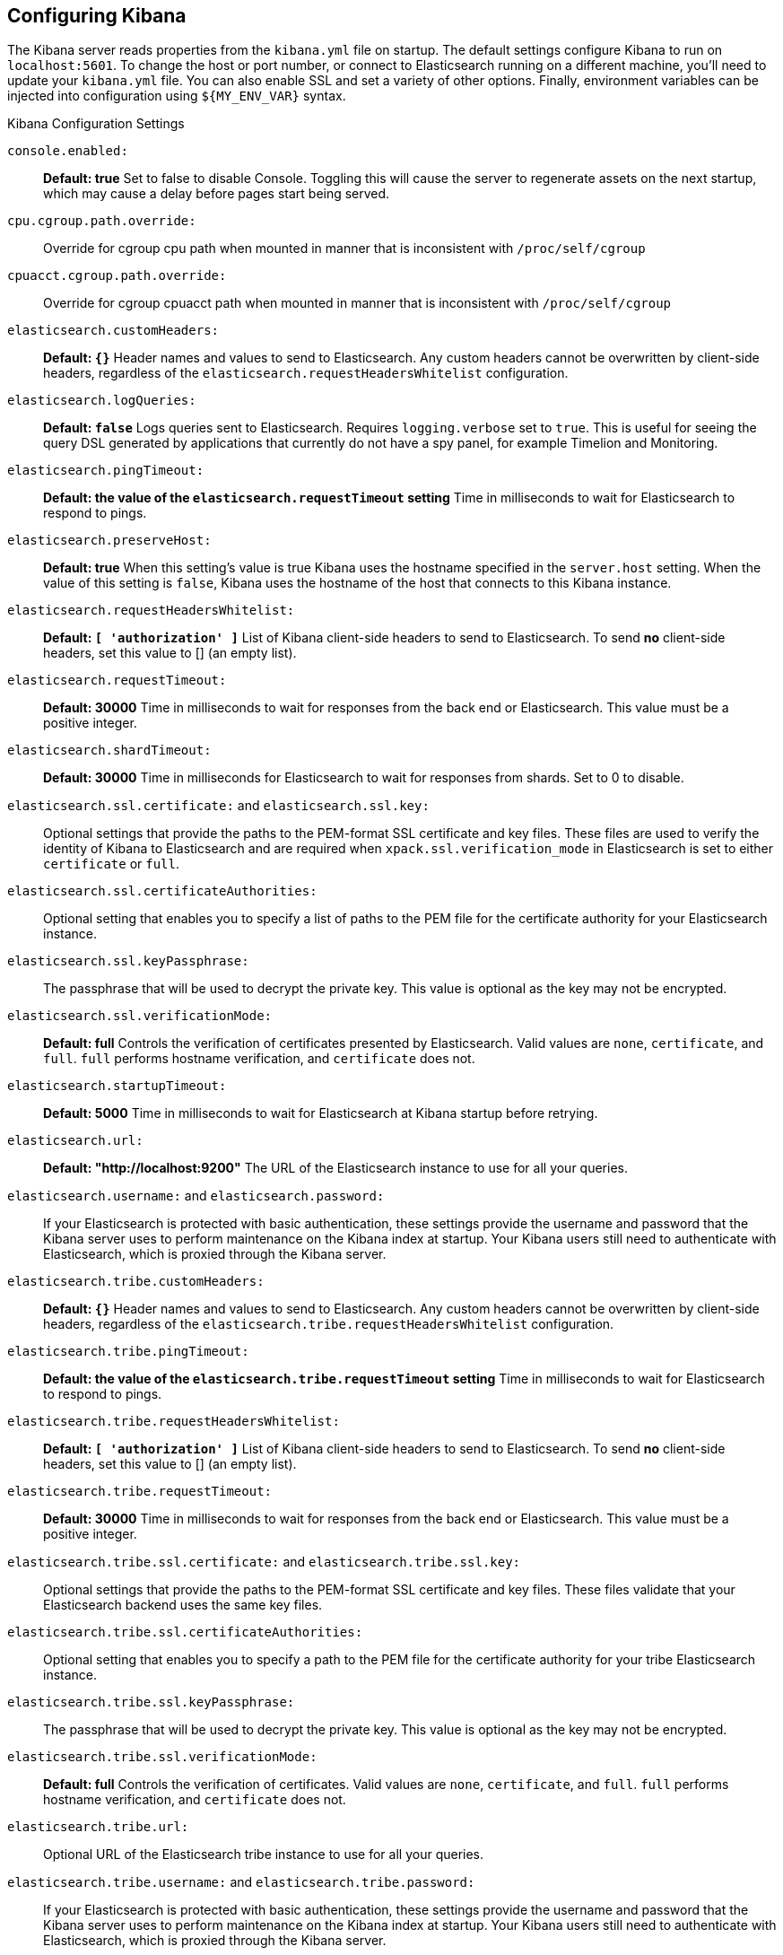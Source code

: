 [[settings]]
== Configuring Kibana

The Kibana server reads properties from the `kibana.yml` file on startup. The default settings configure Kibana to run
on `localhost:5601`. To change the host or port number, or connect to Elasticsearch running on a different machine,
you'll need to update your `kibana.yml` file. You can also enable SSL and set a variety of other options. Finally, environment variables can be injected into configuration using `${MY_ENV_VAR}` syntax.

.Kibana Configuration Settings

`console.enabled:`:: *Default: true* Set to false to disable Console.  Toggling this will cause the server to regenerate assets on the next startup, which may cause a delay before pages start being served.

`cpu.cgroup.path.override:`:: Override for cgroup cpu path when mounted in manner that is inconsistent with `/proc/self/cgroup`

`cpuacct.cgroup.path.override:`:: Override for cgroup cpuacct path when mounted in manner that is inconsistent with `/proc/self/cgroup`

`elasticsearch.customHeaders:`:: *Default: `{}`* Header names and values to send to Elasticsearch. Any custom headers
cannot be overwritten by client-side headers, regardless of the `elasticsearch.requestHeadersWhitelist` configuration.

`elasticsearch.logQueries:`:: *Default: `false`* Logs queries sent to Elasticsearch. Requires `logging.verbose` set to `true`. This is useful for seeing the query DSL generated by applications that currently do not have a spy panel, for example Timelion and Monitoring.

`elasticsearch.pingTimeout:`:: *Default: the value of the `elasticsearch.requestTimeout` setting* Time in milliseconds to
wait for Elasticsearch to respond to pings.

`elasticsearch.preserveHost:`:: *Default: true* When this setting’s value is true Kibana uses the hostname specified in
the `server.host` setting. When the value of this setting is `false`, Kibana uses the hostname of the host that connects
to this Kibana instance.

`elasticsearch.requestHeadersWhitelist:`:: *Default: `[ 'authorization' ]`* List of Kibana client-side headers to send to Elasticsearch.
To send *no* client-side headers, set this value to [] (an empty list).

`elasticsearch.requestTimeout:`:: *Default: 30000* Time in milliseconds to wait for responses from the back end or
Elasticsearch. This value must be a positive integer.

`elasticsearch.shardTimeout:`:: *Default: 30000* Time in milliseconds for Elasticsearch to wait for responses from shards. Set to 0 to disable.

`elasticsearch.ssl.certificate:` and `elasticsearch.ssl.key:`:: Optional settings that provide the paths to the PEM-format SSL
certificate and key files. These files are used to verify the identity of Kibana to Elasticsearch and are required when 
`xpack.ssl.verification_mode` in Elasticsearch is set to either `certificate` or `full`.

`elasticsearch.ssl.certificateAuthorities:`:: Optional setting that enables you to specify a list of paths to the PEM file for the certificate
authority for your Elasticsearch instance.

`elasticsearch.ssl.keyPassphrase:`:: The passphrase that will be used to decrypt the private key. This value is optional as the key may not be encrypted.

`elasticsearch.ssl.verificationMode:`:: *Default: full* Controls the verification of certificates presented by Elasticsearch. Valid values are `none`, `certificate`, and `full`.
`full` performs hostname verification, and `certificate` does not.

`elasticsearch.startupTimeout:`:: *Default: 5000* Time in milliseconds to wait for Elasticsearch at Kibana startup before
retrying.

`elasticsearch.url:`:: *Default: "http://localhost:9200"* The URL of the Elasticsearch instance to use for all your
queries.

`elasticsearch.username:` and `elasticsearch.password:`:: If your Elasticsearch is protected with basic authentication,
these settings provide the username and password that the Kibana server uses to perform maintenance on the Kibana index at
startup. Your Kibana users still need to authenticate with Elasticsearch, which is proxied through the Kibana server.

`elasticsearch.tribe.customHeaders:`:: *Default: `{}`* Header names and values to send to Elasticsearch. Any custom headers
cannot be overwritten by client-side headers, regardless of the `elasticsearch.tribe.requestHeadersWhitelist` configuration.

`elasticsearch.tribe.pingTimeout:`:: *Default: the value of the `elasticsearch.tribe.requestTimeout` setting* Time in milliseconds to wait for Elasticsearch to respond to pings.

`elasticsearch.tribe.requestHeadersWhitelist:`:: *Default: `[ 'authorization' ]`* List of Kibana client-side headers to send to Elasticsearch.
To send *no* client-side headers, set this value to [] (an empty list).

`elasticsearch.tribe.requestTimeout:`:: *Default: 30000* Time in milliseconds to wait for responses from the back end or
Elasticsearch. This value must be a positive integer.

`elasticsearch.tribe.ssl.certificate:` and `elasticsearch.tribe.ssl.key:`:: Optional settings that provide the paths to the PEM-format SSL
certificate and key files. These files validate that your Elasticsearch backend uses the same key files.

`elasticsearch.tribe.ssl.certificateAuthorities:`:: Optional setting that enables you to specify a path to the PEM file for the certificate
authority for your tribe Elasticsearch instance.

`elasticsearch.tribe.ssl.keyPassphrase:`:: The passphrase that will be used to decrypt the private key. This value is optional as the key may not be encrypted.

`elasticsearch.tribe.ssl.verificationMode:`:: *Default: full* Controls the verification of certificates. Valid values are `none`, `certificate`, and `full`. `full` performs hostname verification, and `certificate` does not.

`elasticsearch.tribe.url:`:: Optional URL of the Elasticsearch tribe instance to use for all your
queries.

`elasticsearch.tribe.username:` and `elasticsearch.tribe.password:`:: If your Elasticsearch is protected with basic authentication, these settings provide the username and password that the Kibana server uses to perform maintenance on the Kibana index at startup. Your Kibana users still need to authenticate with Elasticsearch, which is proxied through the Kibana server.

`kibana.defaultAppId:`:: *Default: "discover"* The default application to load.

`kibana.index:`:: *Default: ".kibana"* Kibana uses an index in Elasticsearch to store saved searches, visualizations and
dashboards. Kibana creates a new index if the index doesn’t already exist.

`logging.dest:`:: *Default: `stdout`* Enables you specify a file where Kibana stores log output.

`logging.quiet:`:: *Default: false* Set the value of this setting to `true` to suppress all logging output other than
error messages.

`logging.silent:`:: *Default: false* Set the value of this setting to `true` to suppress all logging output.

[[logging-verbose]]`logging.verbose:`:: *Default: false* Set the value of this setting to `true` to log all events, including system usage information and all requests. Supported on Elastic Cloud Enterprise.

`logging.useUTC`:: *Default: true* Set the value of this setting to `false` to log events using the timezone of the server, rather than UTC.

`map.includeElasticMapsService:`:: *Default: true* Turns on or off whether layers from the Elastic Maps Service should be included in the vector and tile layer option list.
By turning this off, only the layers that are configured here will be included.

`path.data:`:: *Default: `data`* The path where Kibana stores persistent data not saved in Elasticsearch.

`pid.file:`:: Specifies the path where Kibana creates the process ID file.

`ops.interval:`:: *Default: 5000* Set the interval in milliseconds to sample system and process performance metrics.
The minimum value is 100.

[[regionmap-settings]] `regionmap:`:: Specifies additional vector layers for use in <<regionmap, Region Map>> visualizations.
Each layer object points to an external vector file that contains a geojson FeatureCollection. Supported on Elastic Cloud Enterprise.
The file must use the https://en.wikipedia.org/wiki/World_Geodetic_System[WGS84 coordinate reference system] and only include polygons.
If the file is hosted on a separate domain from Kibana, the server needs to be CORS-enabled so Kibana can download the file.
The following example shows a valid regionmap configuration.

    regionmap:
      includeElasticMapsService: false
      layers:
         - name: "Departments of France"
           url: "http://my.cors.enabled.server.org/france_departements.geojson"
           attribution: "INRAP"
           fields:
              - name: "department"
                description: "Full department name"
              - name: "INSEE"
                description: "INSEE numeric identifier"

[[regionmap-name]]`regionmap.layers[].name:`:: Mandatory. A description of the map being provided. Supported on Elastic Cloud Enterprise.

[[regionmap-url]]`regionmap.layers[].url:`:: Mandatory. The location of the geojson file as provided by a webserver. Supported on Elastic Cloud Enterprise.

[[regionmap-attribution]]`regionmap.layers[].attribution:`:: Optional. References the originating source of the geojson file. Supported on Elastic Cloud Enterprise.

[[regionmap-fields]]`regionmap.layers[].fields[]:`:: Mandatory. Each layer can contain multiple fields to indicate what properties from the geojson features you wish to expose. The example above shows how to define multiple properties. Supported on Elastic Cloud Enterprise.

[[regionmap-field-name]]`regionmap.layers[].fields[].name:`:: Mandatory. This value is used to do an inner-join between the document stored in Elasticsearch and the geojson file. e.g. if the field in the geojson is called `Location` and has city names, there must be a field in Elasticsearch that holds the same values that Kibana can then use to lookup for the geoshape data. Supported on Elastic Cloud Enterprise.

[[regionmap-field-description]]`regionmap.layers[].fields[].description:`:: Mandatory. The human readable text that is shown under the Options tab when building the Region Map visualization. Supported on Elastic Cloud Enterprise.

[[regionmap-ES-map]]`regionmap.includeElasticMapsService:`:: turns on or off whether layers from the Elastic Maps Service should be included in the vector layer option list. Supported on Elastic Cloud Enterprise.
By turning this off, only the layers that are configured here will be included. The default is true.

`server.basePath:`:: Enables you to specify a path to mount Kibana at if you are running behind a proxy. Use the `server.rewriteBasePath` setting to tell Kibana if it should remove the basePath from requests it receives, and to prevent a deprecation warning at startup. This setting cannot end in a slash (`/`).

`server.rewriteBasePath:`:: *Default: false* Specifies whether Kibana should rewrite requests that are prefixed with `server.basePath` or require that they are rewritten by your reverse proxy. This setting was effectively always `false` before Kibana 6.3 and will default to `true` starting in Kibana 7.0.

`server.customResponseHeaders:`:: *Default: `{}`* Header names and values to send on all responses to the client from the Kibana server.

`server.defaultRoute:`:: *Default: "/app/kibana"* This setting specifies the default route when opening Kibana. You can use this setting to modify the landing page when opening Kibana.

`server.host:`:: *Default: "localhost"* This setting specifies the host of the back end server.

`server.maxPayloadBytes:`:: *Default: 1048576* The maximum payload size in bytes for incoming server requests.

`server.name:`:: *Default: "your-hostname"* A human-readable display name that identifies this Kibana instance.

`server.port:`:: *Default: 5601* Kibana is served by a back end server. This setting specifies the port to use.

`server.ssl.enabled:`:: *Default: "false"* Enables SSL for outgoing requests from the Kibana server to the browser. When set to `true`, `server.ssl.certificate` and `server.ssl.key` are required

`server.ssl.certificate:` and `server.ssl.key:`:: Paths to the PEM-format SSL certificate and SSL key files, respectively.

`server.ssl.certificateAuthorities:`:: List of paths to PEM encoded certificate files that should be trusted.

`server.ssl.cipherSuites:`:: *Default: ECDHE-RSA-AES128-GCM-SHA256, ECDHE-ECDSA-AES128-GCM-SHA256, ECDHE-RSA-AES256-GCM-SHA384, ECDHE-ECDSA-AES256-GCM-SHA384, DHE-RSA-AES128-GCM-SHA256, ECDHE-RSA-AES128-SHA256, DHE-RSA-AES128-SHA256, ECDHE-RSA-AES256-SHA384, DHE-RSA-AES256-SHA384, ECDHE-RSA-AES256-SHA256, DHE-RSA-AES256-SHA256, HIGH,!aNULL, !eNULL, !EXPORT, !DES, !RC4, !MD5, !PSK, !SRP, !CAMELLIA*. Details on the format, and the valid options, are available via the [OpenSSL cipher list format documentation](https://www.openssl.org/docs/man1.0.2/apps/ciphers.html#CIPHER-LIST-FORMAT)

`server.ssl.keyPassphrase:`:: The passphrase that will be used to decrypt the private key. This value is optional as the key may not be encrypted.

`server.ssl.redirectHttpFromPort:`:: Kibana will bind to this port and redirect all http requests to https over the port configured as `server.port`.

`server.ssl.supportedProtocols:`:: *Default: TLSv1, TLSv1.1, TLSv1.2*  Supported protocols with versions. Valid protocols: `TLSv1`, `TLSv1.1`, `TLSv1.2`

`status.allowAnonymous:`:: *Default: false* If authentication is enabled, setting this to `true` allows
unauthenticated users to access the Kibana server status API and status page.

[[tilemap-settings]] `tilemap.options.attribution:`:: *Default: `"© [Elastic Maps Service](https://www.elastic.co/elastic-maps-service)"`* The map attribution string. Supported on Elastic Cloud Enterprise.

[[tilemap-max-zoom]]`tilemap.options.maxZoom:`:: *Default: 10* The maximum zoom level. Supported on Elastic Cloud Enterprise.

[[tilemap-min-zoom]]`tilemap.options.minZoom:`:: *Default: 1* The minimum zoom level. Supported on Elastic Cloud Enterprise.

[[tilemap-subdomains]]`tilemap.options.subdomains:`:: An array of subdomains used by the tile service. Supported on Elastic Cloud Enterprise.
Specify the position of the subdomain the URL with the token `{s}`.

[[tilemap-url]]`tilemap.url:`:: The URL to the tileservice that Kibana uses to display map tiles in tilemap visualizations. By default, Kibana reads this url from an external metadata service, but users can still override this parameter to use their own Tile Map Service. For example: `"https://tiles.elastic.co/v2/default/{z}/{x}/{y}.png?elastic_tile_service_tos=agree&my_app_name=kibana"`

`vega.enableExternalUrls:`:: *Default: false* Set this value to true to allow Vega to use any URL to access external data sources and images. If false, Vega can only get data from Elasticsearch.
